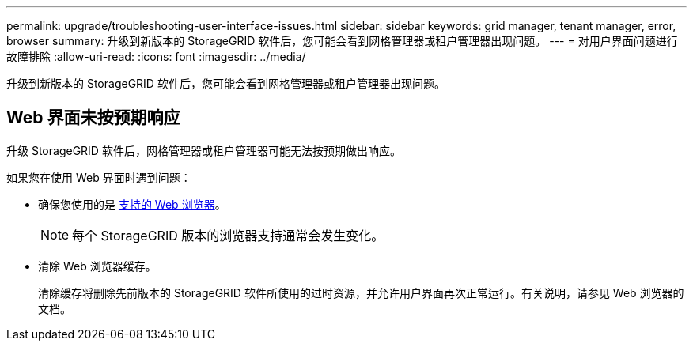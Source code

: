 ---
permalink: upgrade/troubleshooting-user-interface-issues.html 
sidebar: sidebar 
keywords: grid manager, tenant manager, error, browser 
summary: 升级到新版本的 StorageGRID 软件后，您可能会看到网格管理器或租户管理器出现问题。 
---
= 对用户界面问题进行故障排除
:allow-uri-read: 
:icons: font
:imagesdir: ../media/


[role="lead"]
升级到新版本的 StorageGRID 软件后，您可能会看到网格管理器或租户管理器出现问题。



== Web 界面未按预期响应

升级 StorageGRID 软件后，网格管理器或租户管理器可能无法按预期做出响应。

如果您在使用 Web 界面时遇到问题：

* 确保您使用的是 xref:../admin/web-browser-requirements.adoc[支持的 Web 浏览器]。
+

NOTE: 每个 StorageGRID 版本的浏览器支持通常会发生变化。

* 清除 Web 浏览器缓存。
+
清除缓存将删除先前版本的 StorageGRID 软件所使用的过时资源，并允许用户界面再次正常运行。有关说明，请参见 Web 浏览器的文档。


